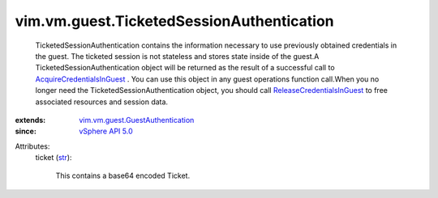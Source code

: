 .. _str: https://docs.python.org/2/library/stdtypes.html

.. _vSphere API 5.0: ../../../vim/version.rst#vimversionversion7

.. _AcquireCredentialsInGuest: ../../../vim/vm/guest/AuthManager.rst#acquireCredentials

.. _ReleaseCredentialsInGuest: ../../../vim/vm/guest/AuthManager.rst#releaseCredentials

.. _vim.vm.guest.GuestAuthentication: ../../../vim/vm/guest/GuestAuthentication.rst


vim.vm.guest.TicketedSessionAuthentication
==========================================
  TicketedSessionAuthentication contains the information necessary to use previously obtained credentials in the guest. The ticketed session is not stateless and stores state inside of the guest.A TicketedSessionAuthentication object will be returned as the result of a successful call to `AcquireCredentialsInGuest`_ . You can use this object in any guest operations function call.When you no longer need the TicketedSessionAuthentication object, you should call `ReleaseCredentialsInGuest`_ to free associated resources and session data.
:extends: vim.vm.guest.GuestAuthentication_
:since: `vSphere API 5.0`_

Attributes:
    ticket (`str`_):

       This contains a base64 encoded Ticket.
